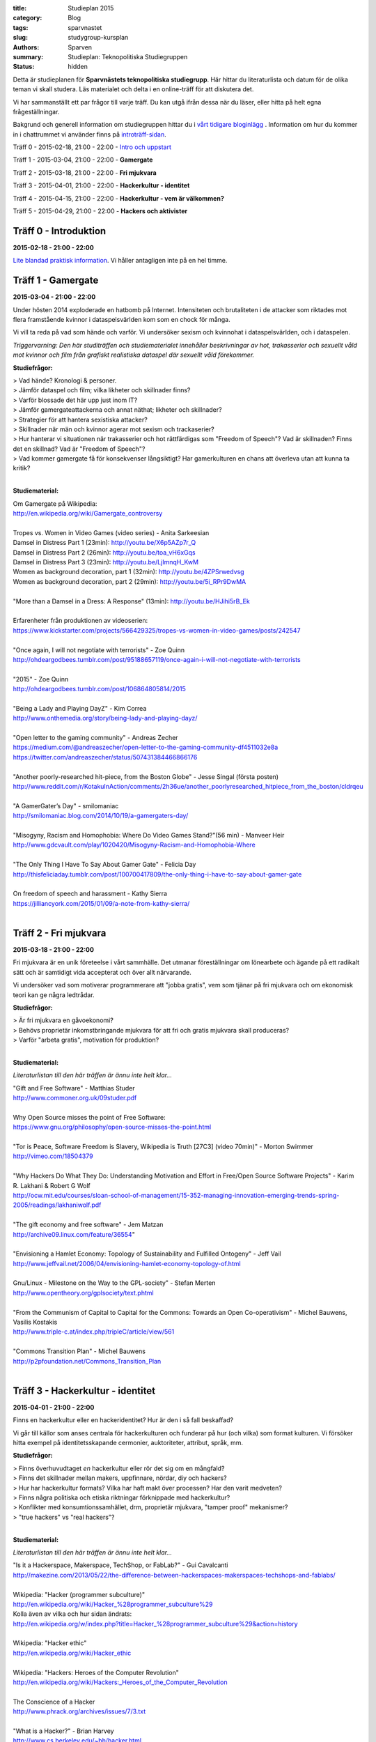 :title: Studieplan 2015
:category: Blog
:tags: sparvnastet
:slug: studygroup-kursplan
:authors: Sparven
:summary: Studieplan: Teknopolitiska Studiegruppen
:status: hidden
             
Detta är studieplanen för **Sparvnästets teknopolitiska
studiegrupp**. Här hittar du literaturlista och datum för de olika
teman vi skall studera. Läs materialet och delta i en online-träff för
att diskutera det.

Vi har sammanställt ett par frågor till varje träff. Du kan utgå ifrån
dessa när du läser, eller hitta på helt egna frågeställningar.

Bakgrund och generell information om studiegruppen hittar du i `vårt
tidigare bloginlägg </studygroup-teaser.html>`_ . Information om hur
du kommer in i chattrummet vi använder finns på `introträff-sidan
</pages/studygroup-0.html>`_.

Träff 0 - 2015-02-18, 21:00 - 22:00 - `Intro och uppstart <studygroup-0.html>`_

Träff 1 - 2015-03-04, 21:00 - 22:00 - **Gamergate**

Träff 2 - 2015-03-18, 21:00 - 22:00 - **Fri mjukvara**

Träff 3 - 2015-04-01, 21:00 - 22:00 - **Hackerkultur - identitet**

Träff 4 - 2015-04-15, 21:00 - 22:00 - **Hackerkultur - vem är välkommen?**

Träff 5 - 2015-04-29, 21:00 - 22:00 - **Hackers och aktivister**


Träff 0 - Introduktion
----------------------
**2015-02-18 - 21:00 - 22:00**

`Lite blandad praktisk information </pages/studygroup-0.html>`_.  Vi
håller antagligen inte på en hel timme.

Träff 1 - Gamergate
-------------------
**2015-03-04 - 21:00 - 22:00**

Under hösten 2014 exploderade en hatbomb på Internet. Intensiteten och
brutaliteten i de attacker som riktades mot flera framstående kvinnor
i dataspelsvärlden kom som en chock för många.

Vi vill ta reda på vad som hände och varför. Vi undersöker sexism och
kvinnohat i dataspelsvärlden, och i dataspelen.

*Triggervarning: Den här studiträffen och studiematerialet innehåller beskrivningar av hot, trakasserier och sexuellt våld mot kvinnor och film från grafiskt realistiska dataspel där sexuellt våld förekommer.*

**Studiefrågor:**

| > Vad hände? Kronologi & personer.
| > Jämför dataspel och film; vilka likheter och skillnader finns?
| > Varför blossade det här upp just inom IT?
| > Jämför gamergateattackerna och annat näthat; likheter och skillnader?
| > Strategier för att hantera sexistiska attacker?
| > Skillnader när män och kvinnor agerar mot sexism och trackaserier?
| > Hur hanterar vi situationen när trakasserier och hot rättfärdigas som "Freedom of Speech"? Vad är skillnaden? Finns det en skillnad? Vad är "Freedom of Speech"?
| > Vad kommer gamergate få för konsekvenser långsiktigt? Har gamerkulturen en chans att överleva utan att kunna ta kritik?
|

**Studiematerial:**

| Om Gamergate på Wikipedia:
| http://en.wikipedia.org/wiki/Gamergate_controversy
| 
| Tropes vs. Women in Video Games (video series) - Anita Sarkeesian
| Damsel in Distress Part 1 (23min): http://youtu.be/X6p5AZp7r_Q
| Damsel in Distress Part 2 (26min): http://youtu.be/toa_vH6xGqs
| Damsel in Distress Part 3 (23min): http://youtu.be/LjImnqH_KwM
| Women as background decoration, part 1 (32min): http://youtu.be/4ZPSrwedvsg
| Women as background decoration, part 2 (29min): http://youtu.be/5i_RPr9DwMA  
| 

| "More than a Damsel in a Dress: A Response" (13min): http://youtu.be/HJihi5rB_Ek
| 
| Erfarenheter från produktionen av videoserien:
| https://www.kickstarter.com/projects/566429325/tropes-vs-women-in-video-games/posts/242547
| 
| "Once again, I will not negotiate with terrorists" - Zoe Quinn
| http://ohdeargodbees.tumblr.com/post/95188657119/once-again-i-will-not-negotiate-with-terrorists
| 
| "2015" - Zoe Quinn
| http://ohdeargodbees.tumblr.com/post/106864805814/2015
| 
| "Being a Lady and Playing DayZ" - Kim Correa
| http://www.onthemedia.org/story/being-lady-and-playing-dayz/
| 
| "Open letter to the gaming community" - Andreas Zecher
| https://medium.com/@andreaszecher/open-letter-to-the-gaming-community-df4511032e8a
| https://twitter.com/andreaszecher/status/507431384466866176
| 
| "Another poorly-researched hit-piece, from the Boston Globe" - Jesse Singal (första posten)
| http://www.reddit.com/r/KotakuInAction/comments/2h36ue/another_poorlyresearched_hitpiece_from_the_boston/cldrqeu
| 
| "A GamerGater’s Day" - smilomaniac
| http://smilomaniac.blog.com/2014/10/19/a-gamergaters-day/
| 
| "Misogyny, Racism and Homophobia: Where Do Video Games Stand?"(56 min) - Manveer Heir
| http://www.gdcvault.com/play/1020420/Misogyny-Racism-and-Homophobia-Where
| 
| "The Only Thing I Have To Say About Gamer Gate" - Felicia Day
| http://thisfeliciaday.tumblr.com/post/100700417809/the-only-thing-i-have-to-say-about-gamer-gate
|
| On freedom of speech and harassment - Kathy Sierra
| https://jilliancyork.com/2015/01/09/a-note-from-kathy-sierra/
| 

Träff 2 - Fri mjukvara
----------------------
**2015-03-18 - 21:00 - 22:00**

Fri mjukvara är en unik företeelse i vårt sammhälle. Det utmanar
föreställningar om lönearbete och ägande på ett radikalt sätt och är
samtidigt vida accepterat och över allt närvarande.

Vi undersöker vad som motiverar programmerare att "jobba gratis", vem
som tjänar på fri mjukvara och om ekonomisk teori kan ge några
ledtrådar.

**Studiefrågor:**

| > Är fri mjukvara en gåvoekonomi?
| > Behövs proprietär inkomstbringande mjukvara för att fri och gratis mjukvara skall produceras?
| > Varför "arbeta gratis", motivation för produktion?
|

**Studiematerial:**

*Literaturlistan till den här träffen är ännu inte helt klar...*

| "Gift and Free Software" - Matthias Studer
| http://www.commoner.org.uk/09studer.pdf
|
| Why Open Source misses the point of Free Software:
| https://www.gnu.org/philosophy/open-source-misses-the-point.html
|
| "Tor is Peace, Software Freedom is Slavery, Wikipedia is Truth [27C3] (video 70min)" - Morton Swimmer
| http://vimeo.com/18504379
| 
| "Why Hackers Do What They Do:  Understanding Motivation and Effort in Free/Open Source Software Projects" - Karim R. Lakhani & Robert G Wolf
| http://ocw.mit.edu/courses/sloan-school-of-management/15-352-managing-innovation-emerging-trends-spring-2005/readings/lakhaniwolf.pdf
|
| "The gift economy and free software" - Jem Matzan
| http://archive09.linux.com/feature/36554"
|
| "Envisioning a Hamlet Economy:  Topology of Sustainability and Fulfilled Ontogeny" - Jeff Vail
| http://www.jeffvail.net/2006/04/envisioning-hamlet-economy-topology-of.html
|
| Gnu/Linux - Milestone on the Way to the GPL-society" - Stefan Merten
| http://www.opentheory.org/gplsociety/text.phtml
|
| "From the Communism of Capital to Capital for the Commons: Towards an Open Co-operativism" - Michel Bauwens, Vasilis Kostakis
| http://www.triple-c.at/index.php/tripleC/article/view/561
|
| "Commons Transition Plan" - Michel Bauwens
| http://p2pfoundation.net/Commons_Transition_Plan
| 

Träff 3 - Hackerkultur - identitet
----------------------------------
**2015-04-01 - 21:00 - 22:00**

Finns en hackerkultur eller en hackeridentitet? Hur är den i så fall beskaffad?

Vi går till källor som anses centrala för hackerkulturen och funderar
på hur (och vilka) som format kulturen. Vi försöker hitta exempel på
identitetsskapande cermonier, auktoriteter, attribut, språk, mm.

**Studiefrågor:**

| > Finns överhuvudtaget *en* hackerkultur eller rör det sig om en mångfald?
| > Finns det skillnader mellan makers, uppfinnare, nördar, diy och hackers?
| > Hur har hackerkultur formats? Vilka har haft makt över processen? Har den varit medveten?
| > Finns några politiska och etiska riktningar förknippade med hackerkultur?
| > Konflikter med konsumtionssamhället, drm, proprietär mjukvara, "tamper proof" mekanismer?
| > "true hackers" vs "real hackers"?
|

**Studiematerial:**

*Literaturlistan till den här träffen är ännu inte helt klar...*

| "Is it a Hackerspace, Makerspace, TechShop, or FabLab?" - Gui Cavalcanti
| http://makezine.com/2013/05/22/the-difference-between-hackerspaces-makerspaces-techshops-and-fablabs/
|
| Wikipedia: "Hacker (programmer subculture)"
| http://en.wikipedia.org/wiki/Hacker_%28programmer_subculture%29
| Kolla även av vilka och hur sidan ändrats:
| http://en.wikipedia.org/w/index.php?title=Hacker_%28programmer_subculture%29&action=history
|
| Wikipedia: "Hacker ethic"
| http://en.wikipedia.org/wiki/Hacker_ethic
|
| Wikipedia: "Hackers: Heroes of the Computer Revolution"
| http://en.wikipedia.org/wiki/Hackers:_Heroes_of_the_Computer_Revolution
|
| The Conscience of a Hacker
| http://www.phrack.org/archives/issues/7/3.txt
|
| "What is a Hacker?" - Brian Harvey
| http://www.cs.berkeley.edu/~bh/hacker.html
|
| Jargon file: "Hacker Slang and Hacker Culture"
| http://www.catb.org/jargon/html/introduction.html
|
| "ULTURAL STRATIGRAPHY: A RIFT BETWEEN SHARED MACHINE SHOPS" - maxigas
|   https://noisysquare.com/cultural-stratigraphy-a-rift-between-shared-machine-shops/
|
| "Production and governance in hackerspaces:
| A manifestation of Commons-based peer production in the physical realm?"
| - Vasilis Kostakis, Vasilis Niaros and Christos Giotitsas
| http://p2plab.gr/el/wp-content/uploads/2014/02/IJCS.pdf
|
| "Hacklabs and hackerspaces – tracing two genealogies" - Maxigas
| http://peerproduction.net/issues/issue-2/peer-reviewed-papers/hacklabs-and-hackerspaces/
|
| "A Hackerspace primer: Hackers, Makers, and Teachers (Part 2 – identities)"
| -Andrew Richard Schrock
| https://andrewrschrock.wordpress.com/tag/hackerspaces/
|
| Labitat - Guidelines
| https://labitat.dk/wiki/Guidelines
|
| "THE CYPHERNOMICON: Cypherpunks FAQ" (1994) - Timothy C. May
| Section: "Cypherpunks -- History, Organization, Agenda"
| http://www.cypherpunks.to/faq/cyphernomicron/chapter3.html#4
|

Träff 4 - Hackerkultur - vem är välkommen?
------------------------------------------
**2015-04-15 - 21:00 - 22:00**

Om en bortser från den hackeridentitet, som studeras i förra träffen,
och interna splitringar i den, finns ett antal konfliktlinjer kvar i
hackergemenskapen. Det handlar om inkluderande/exkluderande längs med
kategorier som finns i sammhället runt omkring; kön, ras, klass, etc.

I den här träffen undersöker vi hur debatten ser ut i
hackergemenskapen; finns den alls, var förs den och skiljer den sig
från debatten i samhället runt omkring?

**Studiefrågor:**

| > Vem har rätten att uttala sig om hackercommunityt och hur?
| > Vilka mekanismer ligger bakom att grupper stängs ute?
| > Vilka initiativ finns för att överbrygga kategorier?
| > Separatism - bra & dåligt?
| > Skillnader mellan feminism i hackervärlden & utanför?
| > Vad får exklusion och trackaserier för konsekvenser långsiktigt?
| > Har open source/linux en chans att överleva utan att kunna ta kritik?
| > Vad får trackaserier för konsekvenser kortsiktigt? Vad händer när säkerhetsprojekt och organisationer när de associeras med kvinnohat? (vad händer med EFF som exempel, Mozilla, Git som annat).
| > Varför kan vi inte släppa vår hjältedyrkan? Varför är fortfarande Linus Torvalds och Assange heliga?
|

**Studiematerial:**

*Literaturlistan till den här träffen är ännu inte helt klar...*

| "Dear Hacker Community – We Need To Talk" - Asher Wolf
| http://web.archive.org/web/20130904192251/http://asherwolf.net/dear-hacker-community-we-need-to-talk/101/
|
| "Online Harassment: Hacker Culture" - Ayesha aka aSh
| http://www.danceofred.com/2012/12/online-harassment-hacker-culture.html
|
| "It’s Not an Asshole Problem—It’s a Bystander Problem" - Cate Huston
| http://www.catehuston.com/blog/2014/12/31/sigh/
| http://www.maleallies.com/
|
| "Harassment of Female Community Tech Leaders & the After-effects" - Amy Chen
| https://medium.com/ladies-storm-hackathons/harassment-of-community-tech-leaders-the-aftereffects-1596a5506791
|
| "It’s Not “Too Late” for Female Hackers" - Katie Siegel
| http://soshitech.com/2013/12/29/its-not-too-late-for-female-hackers/
|
| "Hacking into Hacking: Gender and the Hacker Phenomenon" -  A. E. Adam
| `hackingintohacking.txt </files/hackingintohacking.txt>`_
|
| "31c3: inclusivity, bias and awareness" - Zara
| http://zararah.net/blog/2015/01/04/31c3-inclusivity-bias/
|
| "'We Are the Future Cunt': CyberFeminism in the 90s" - Claire L. Evans
| http://motherboard.vice.com/read/we-are-the-future-cunt-cyberfeminism-in-the-90s
|
| (First) Cyberfeminist international (1997):
| Browse the topics and stuff you find interesting.
| http://www.obn.org/kassel/
|
| "Women Hackers--a report from the mission to locate subversive women on the net"
| - Cornelia Sollfrank, Rotterdam, 1999
| http://www.obn.org/hackers/text1.htm
|
| Women-friendly events
| http://geekfeminism.wikia.com/wiki/Women-friendly_events
|
| "Gender and Ethnicity; A Portrait of J. Random Hacker" - Jargon file
| http://www.catb.org/jargon/html/demographics.html
|
| Hack Code of Conduct examples:
| http://hackcodeofconduct.org/
| http://www.arthackday.net/code_of_conduct
| http://opensourcebridge.org/about/code-of-conduct/
|
| "Liberating Ourselves Locally"
| a people-of-color-led, gender-diverse, queer and trans inclusive hacker/maker space in East Oakland
| https://oaklandmakerspace.wordpress.com/about/
| https://www.indiegogo.com/projects/people-of-color-led-makerspace-and-hackerspace
|
| Double Union is a hacker/maker space for women in San Francisco.
| https://www.doubleunion.org/
|

Träff 5 - Hackers och aktivister
--------------------------------
**2015-04-29 - 21:00 - 22:00**

När Stratfor hackades publicerades texten "Det stundande upproret" på
sidan. Det är en radikal politisk text, vilket gav hacket en
aktivistisk kontext. Gruppen bakom texten, som inte är hackers, dök
sedan upp på hacker kongressen CCC med en ny text: "Fuck Off Google".

Under den här träffen undersöker vi relationen mellan hackers och
politiska aktivister. Hur ser sammarbeten ut med "vanliga"
aktivistgrupper och i vilken utsträckning är det hackers som själva är
aktivister.

Språket i vissa av texterna till den här träffen är svårt, politiskt
och akademiskt. Anteckna sådant du undrar över och ta upp det på
chatt-träffen.

**Studiefrågor:**

| > Vilka politiska hack eller hackergrupper kan du komma på?
| > Vilka politiska frågor intresserar hackers?
| > Vad är hacktivism?
| 

**Studiematerial:**

*Literaturlistan till den här träffen är ännu inte helt klar...*

| "The Rise Of The Hacktivist" - Lindsay ONeal
| http://techli.com/2012/02/the-rise-of-the-hacktivist/
|
| "The Rise and Fall of Jeremy Hammond: Enemy of the State" - Janet Reitman
| http://www.rollingstone.com/culture/news/the-rise-and-fall-of-jeremy-hammond-enemy-of-the-state-20121207
|
| Jeremy Hammond at DEFCON 2004 (27 min video)
| http://vimeo.com/38329327
| 
| "The coming insurrection" - The Invisible Committee:
| Läs kapitlet: "Fourth Circle: More simple, more fun, more mobile, more secure!”
| http://tarnac9.wordpress.com/texts/the-coming-insurrection/
|
| The Invisible Committee Returns with "Fuck Off Google":
| https://events.ccc.de/congress/2014/Fahrplan/system/attachments/2530/original/fuckoffgoogleeng.pdf
|
| Ett exempel på vad "Fuck off google" pappret handlar om:
| "Hackare till hjälp i stadsutveckling" - Linda Nohrstedt
| http://www.nyteknik.se/nyheter/it_telekom/internet/article3875241.ece
|
| Cyber Marx, kapitel 8, sid. 25-33
| "Zero State: Computerised Counter-Planning"
| https://libcom.org/files/Chapter8.pdf
|
| "The Real Role Of Anonymous In Occupy Wall Street" - Sean Captain 
| http://abcnews.go.com/Business/occupy-wall-street-dark-side-hacking-threats-dirt/story?id=14706311
| http://www.fastcompany.com/1788397/real-role-anonymous-occupy-wall-street
| 
| "#opIsrael – Anonymous stands by Palestine in this time of war and grief"
| http://web.archive.org/web/20121122001314/http://anonrelations.net/anonymous-opisrael-95
|
| B.L.O. - "Barbie Liberation Organization" 
| https://sniggle.net/barbie.php
| https://www.youtube.com/watch?v=eMHMf9y-27w
| 
| "Whatever Happened To The man behind SimCopter’s gay “Easter Egg”?" - Lyle Masaki
| http://www.thebacklot.com/whatever-happened-to-the-man-behind-simcopters-gay-easter-egg/06/2007/
| 
| Institute for Applied Autonomy (IAA) projects:
| http://www.appliedautonomy.com/projects.html
| 
| BIT ROCKET - Bureau of Inverse Technology (Bit)
| http://www.bureauit.org/rocket/
| 
| Image Fulgurator - Julius von Bismarck
| http://juliusvonbismarck.com/bank/index.php?/projects/fulgurator-idee/
|
| "Free Beer" - Written by speakers at FSCONS 2008
| http://www.johansoderberg.net/sub02/freebeer-1.2.pdf
|
| "Hackerspace Movement:  A Plan for a New Economy" - @Xer0Dynamite
| http://hackerspaces.org/wiki/Business_Plan
|
| Riseup.net - Political Principles
| https://help.riseup.net/en/about-us/politics
|
| Cyber Marx, kapitel 4, sid. 5-43
| https://libcom.org/files/Chapter4.pdf
|
| "Your License to Kill Is Hereby Revoked" - PETA (Jeff Mackey)
| http://www.peta.org/blog/license-kill-hereby-revoked/
| License text: http://hpl.4zm.org/
|
| Djurrättsaktivister använder quadcopter för att dokumentera tjuvjakt:
| https://www.youtube.com/watch?v=L3DmZAx0bdQ
| 
| "Hacktivism in My Words" - Carmin Karasic  
| http://www.sousvivalism.nl/ebook/hacktivism-in-my-words/
| 
 
